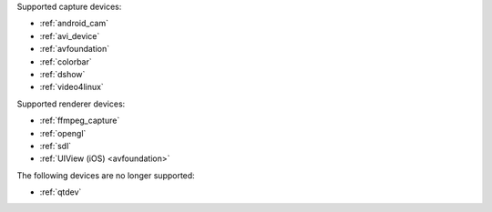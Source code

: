 .. comment: 

   This file is shared by both the Features (Datasheet) page and PJMEDIA API
   reference page.

Supported capture devices:

- :ref:`android_cam`
- :ref:`avi_device`
- :ref:`avfoundation`
- :ref:`colorbar`
- :ref:`dshow`
- :ref:`video4linux`

Supported renderer devices:

- :ref:`ffmpeg_capture`
- :ref:`opengl`
- :ref:`sdl`
- :ref:`UIView (iOS) <avfoundation>`

The following devices are no longer supported:

- :ref:`qtdev`
